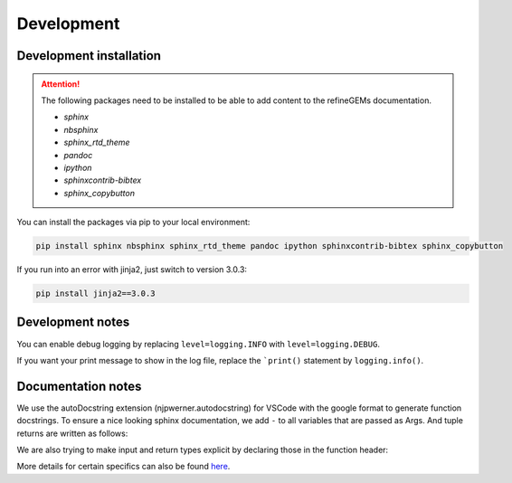 Development
===========

Development installation
------------------------

.. attention::
    The following packages need to be installed to be able to add content to the refineGEMs documentation.
    
    * `sphinx`
    * `nbsphinx`
    * `sphinx_rtd_theme`
    * `pandoc`
    * `ipython`
    * `sphinxcontrib-bibtex`
    * `sphinx_copybutton`

You can install the packages via pip to your local environment:

.. code:: bash

    pip install sphinx nbsphinx sphinx_rtd_theme pandoc ipython sphinxcontrib-bibtex sphinx_copybutton

If you run into an error with jinja2, just switch to version 3.0.3:

.. code:: bash
    
    pip install jinja2==3.0.3

Development notes
-----------------

You can enable debug logging by replacing ``level=logging.INFO``  with ``level=logging.DEBUG``.

If you want your print message to show in the log file, replace the ```print()`` statement by ``logging.info()``.

Documentation notes
-------------------

We use the autoDocstring extension (njpwerner.autodocstring) for VSCode with the google format to generate function docstrings. To ensure a nice looking sphinx documentation, we add ``-`` to all variables that are passed as Args. And tuple returns are written as follows:

.. code:: python
    :linenos:

    """Description of the function...

    Args:
        - input1 (type): this is what input1 does

    Returns:
        tuple: Two tables (1) & (2)
            (1) pd.DataFrame: Table with charge mismatches
            (2) pd.DataFrame: Table with formula mismatches
    """

We are also trying to make input and return types explicit by declaring those in the function header:

.. code:: python
    :linenos:

    def my_func(input1: int, input2: str, input3: Model) -> tuple[str, int]:

More details for certain specifics can also be found `here <https://github.com/draeger-lab/refinegems/issues/74>`__.